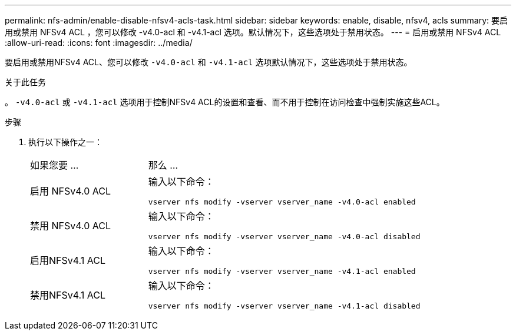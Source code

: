 ---
permalink: nfs-admin/enable-disable-nfsv4-acls-task.html 
sidebar: sidebar 
keywords: enable, disable, nfsv4, acls 
summary: 要启用或禁用 NFSv4 ACL ，您可以修改 -v4.0-acl 和 -v4.1-acl 选项。默认情况下，这些选项处于禁用状态。 
---
= 启用或禁用 NFSv4 ACL
:allow-uri-read: 
:icons: font
:imagesdir: ../media/


[role="lead"]
要启用或禁用NFSv4 ACL、您可以修改 `-v4.0-acl` 和 `-v4.1-acl` 选项默认情况下，这些选项处于禁用状态。

.关于此任务
。 `-v4.0-acl` 或 `-v4.1-acl` 选项用于控制NFSv4 ACL的设置和查看、而不用于控制在访问检查中强制实施这些ACL。

.步骤
. 执行以下操作之一：
+
[cols="30,70"]
|===


| 如果您要 ... | 那么 ... 


 a| 
启用 NFSv4.0 ACL
 a| 
输入以下命令：

`vserver nfs modify -vserver vserver_name -v4.0-acl enabled`



 a| 
禁用 NFSv4.0 ACL
 a| 
输入以下命令：

`vserver nfs modify -vserver vserver_name -v4.0-acl disabled`



 a| 
启用NFSv4.1 ACL
 a| 
输入以下命令：

`vserver nfs modify -vserver vserver_name -v4.1-acl enabled`



 a| 
禁用NFSv4.1 ACL
 a| 
输入以下命令：

`vserver nfs modify -vserver vserver_name -v4.1-acl disabled`

|===

